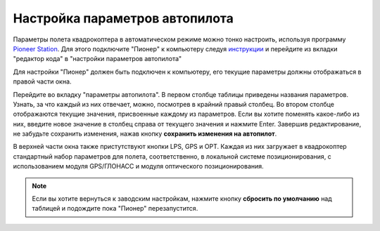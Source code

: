 Настройка параметров автопилота
=================================

Параметры полета квадрокоптера в автоматическом режиме можно тонко настроить, используя программу `Pioneer Station`_. Для этого подключите "Пионер" к компьютеру следуя `инструкции`_ и перейдите из вкладки "редактор кода" в "настройки параметров автопилота" 

.. _Pioneer Station: ../programming/pioneer_station/pioneer_station_main.html

.. _инструкции: ../programming/pioneer_station/pioneer_station_upload.html

Для настройки "Пионер" должен быть подключен к компьютеру, его текущие параметры должны отображаться в правой части окна.

.. image:: /_static/images/autopilot.PNG
	:align: center

Перейдите во вкладку "параметры автопилота". В первом столбце таблицы приведены названия параметров. Узнать, за что каждый из них отвечает, можно, посмотрев в крайний правый столбец. Во втором столбце отображаются текущие значения, присвоенные каждому из параметров. Если вы хотите поменять какое-либо из них, введите новое значение в столбец справа от текущего значения и нажмите Enter. 
Завершив редактирование, не забудьте сохранить изменения, нажав кнопку **сохранить изменения на автопилот**. 

В верхней части окна также пристутствуют кнопки LPS, GPS и OPT. Каждая из них загружает в квадрокоптер стандартный набор параметров для полета, соответственно, в локальной системе позиционирования, с использованием модуля GPS/ГЛОНАСС и модуля оптического позиционирования. 

.. note::
	Если вы хотите вернуться к заводским настройкам, нажмите кнопку **сбросить по умолчанию** над таблицей и подождите пока "Пионер" перезапустится.


